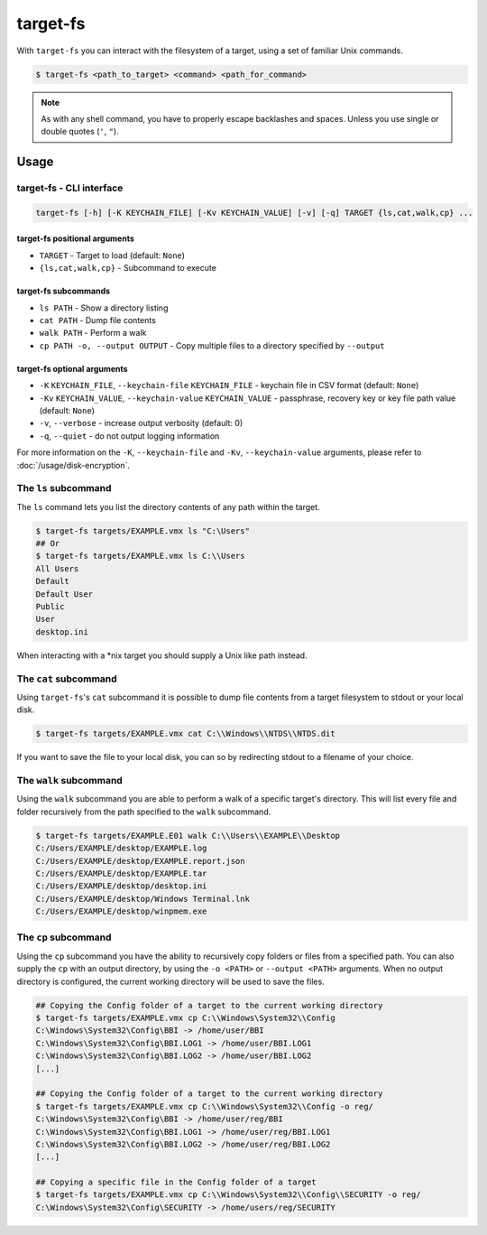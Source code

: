 target-fs
=========

With ``target-fs`` you can interact with the filesystem of a target, using a set of familiar Unix commands.

.. code-block:: console

    $ target-fs <path_to_target> <command> <path_for_command>

.. note::

    As with any shell command, you have to properly escape backlashes and spaces. Unless you use single or double quotes (``'``, ``"``).

Usage
-----

.. The argparse generation unfortunately doesn't play nicely with how we do arguments for target-fs
.. Write it all out for this one...

target-fs - CLI interface
^^^^^^^^^^^^^^^^^^^^^^^^^

.. code-block:: default

    target-fs [-h] [-K KEYCHAIN_FILE] [-Kv KEYCHAIN_VALUE] [-v] [-q] TARGET {ls,cat,walk,cp} ...

target-fs positional arguments
~~~~~~~~~~~~~~~~~~~~~~~~~~~~~~

* ``TARGET`` - Target to load (default: ``None``)
* ``{ls,cat,walk,cp}`` - Subcommand to execute

target-fs subcommands
~~~~~~~~~~~~~~~~~~~~~
* ``ls PATH`` - Show a directory listing
* ``cat PATH`` - Dump file contents
* ``walk PATH`` - Perform a walk
* ``cp PATH -o, --output OUTPUT`` - Copy multiple files to a directory specified by ``--output``

target-fs optional arguments
~~~~~~~~~~~~~~~~~~~~~~~~~~~~

* ``-K`` ``KEYCHAIN_FILE``, ``--keychain-file`` ``KEYCHAIN_FILE`` - keychain file in CSV format (default: ``None``)
* ``-Kv`` ``KEYCHAIN_VALUE``, ``--keychain-value`` ``KEYCHAIN_VALUE`` - passphrase, recovery key or key file path value (default: ``None``)
* ``-v``, ``--verbose`` - increase output verbosity (default: 0)
* ``-q``, ``--quiet`` - do not output logging information

For more information on the ``-K``, ``--keychain-file`` and ``-Kv``, ``--keychain-value`` arguments, please refer to
:doc:`/usage/disk-encryption`.

The ``ls`` subcommand
^^^^^^^^^^^^^^^^^^^^^^

The ``ls`` command lets you list the directory contents of any path within the target.

.. code-block:: console

    $ target-fs targets/EXAMPLE.vmx ls "C:\Users"
    ## Or
    $ target-fs targets/EXAMPLE.vmx ls C:\\Users
    All Users
    Default
    Default User
    Public
    User
    desktop.ini

When interacting with a \*nix target you should supply a Unix like path instead.

The ``cat`` subcommand
^^^^^^^^^^^^^^^^^^^^^^

Using ``target-fs``'s ``cat`` subcommand it is possible to dump file contents from a target filesystem to stdout or
your local disk.

.. code-block:: console

    $ target-fs targets/EXAMPLE.vmx cat C:\\Windows\\NTDS\\NTDS.dit

If you want to save the file to your local disk, you can so by redirecting stdout to a filename of your choice.

The ``walk`` subcommand
^^^^^^^^^^^^^^^^^^^^^^^

Using the ``walk`` subcommand you are able to perform a walk of a specific target's directory. This will list every
file and folder recursively from the path specified to the ``walk`` subcommand.

.. code-block:: console

    $ target-fs targets/EXAMPLE.E01 walk C:\\Users\\EXAMPLE\\Desktop
    C:/Users/EXAMPLE/desktop/EXAMPLE.log
    C:/Users/EXAMPLE/desktop/EXAMPLE.report.json
    C:/Users/EXAMPLE/desktop/EXAMPLE.tar
    C:/Users/EXAMPLE/desktop/desktop.ini
    C:/Users/EXAMPLE/desktop/Windows Terminal.lnk
    C:/Users/EXAMPLE/desktop/winpmem.exe

The ``cp`` subcommand
^^^^^^^^^^^^^^^^^^^^^

Using the ``cp`` subcommand you have the ability to recursively copy folders or files from a specified path.
You can also supply the ``cp`` with an output directory, by using the ``-o <PATH>`` or ``--output <PATH>`` arguments.
When no output directory is configured, the current working directory will be used to save the files.

.. code-block:: console

    ## Copying the Config folder of a target to the current working directory
    $ target-fs targets/EXAMPLE.vmx cp C:\\Windows\System32\\Config
    C:\Windows\System32\Config\BBI -> /home/user/BBI
    C:\Windows\System32\Config\BBI.LOG1 -> /home/user/BBI.LOG1
    C:\Windows\System32\Config\BBI.LOG2 -> /home/user/BBI.LOG2
    [...]

    ## Copying the Config folder of a target to the current working directory
    $ target-fs targets/EXAMPLE.vmx cp C:\\Windows\System32\\Config -o reg/
    C:\Windows\System32\Config\BBI -> /home/user/reg/BBI
    C:\Windows\System32\Config\BBI.LOG1 -> /home/user/reg/BBI.LOG1
    C:\Windows\System32\Config\BBI.LOG2 -> /home/user/reg/BBI.LOG2
    [...]

    ## Copying a specific file in the Config folder of a target
    $ target-fs targets/EXAMPLE.vmx cp C:\\Windows\System32\\Config\\SECURITY -o reg/
    C:\Windows\System32\Config\SECURITY -> /home/users/reg/SECURITY
